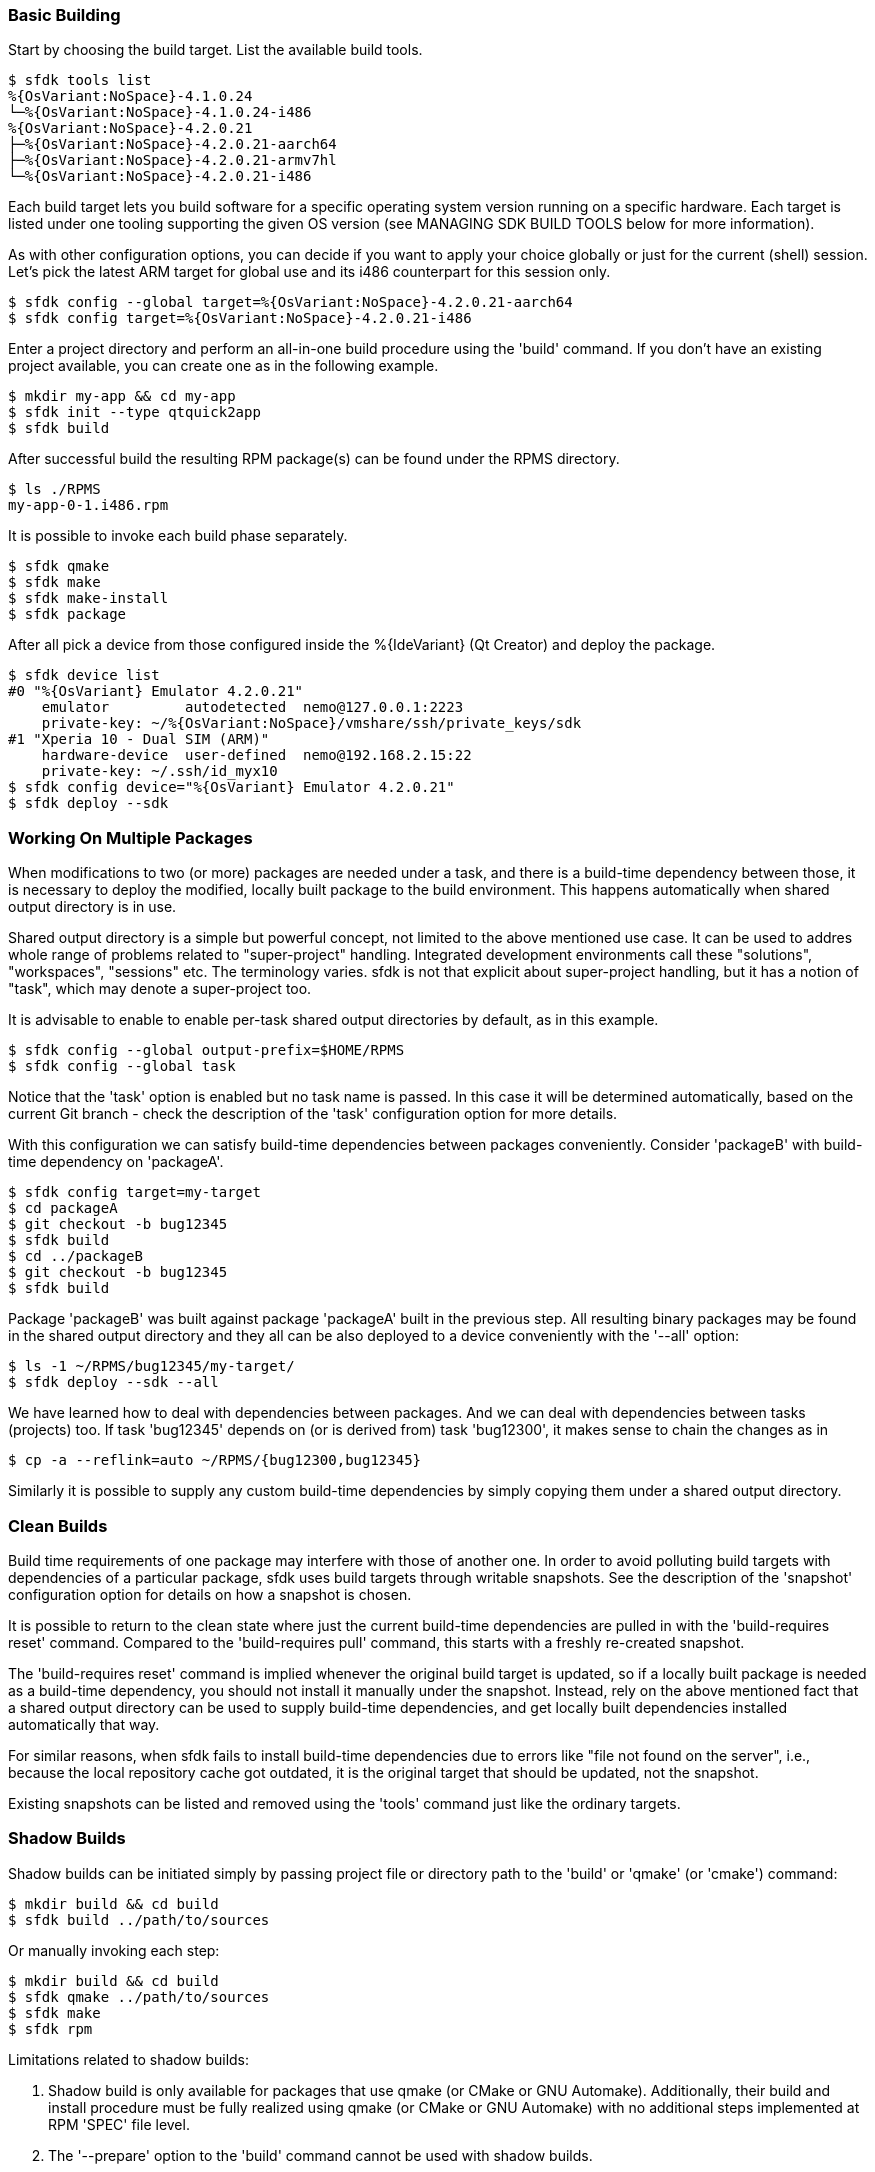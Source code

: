=== Basic Building

Start by choosing the build target. List the available build tools.

    $ sfdk tools list
    %{OsVariant:NoSpace}-4.1.0.24
    └─%{OsVariant:NoSpace}-4.1.0.24-i486
    %{OsVariant:NoSpace}-4.2.0.21
    ├─%{OsVariant:NoSpace}-4.2.0.21-aarch64
    ├─%{OsVariant:NoSpace}-4.2.0.21-armv7hl
    └─%{OsVariant:NoSpace}-4.2.0.21-i486

Each build target lets you build software for a specific operating system version running on a specific hardware. Each target is listed under one tooling supporting the given OS version (see MANAGING SDK BUILD TOOLS below for more information).

As with other configuration options, you can decide if you want to apply your choice globally or just for the current (shell) session. Let's pick the latest ARM target for global use and its i486 counterpart for this session only.

    $ sfdk config --global target=%{OsVariant:NoSpace}-4.2.0.21-aarch64
    $ sfdk config target=%{OsVariant:NoSpace}-4.2.0.21-i486

Enter a project directory and perform an all-in-one build procedure using the 'build' command. If you don't have an existing project available, you can create one as in the following example.

    $ mkdir my-app && cd my-app
    $ sfdk init --type qtquick2app
    $ sfdk build

After successful build the resulting RPM package(s) can be found under the RPMS directory.

    $ ls ./RPMS
    my-app-0-1.i486.rpm

It is possible to invoke each build phase separately.

    $ sfdk qmake
    $ sfdk make
    $ sfdk make-install
    $ sfdk package

After all pick a device from those configured inside the %{IdeVariant} (Qt Creator) and deploy the package.

    $ sfdk device list
    #0 "%{OsVariant} Emulator 4.2.0.21"
        emulator         autodetected  nemo@127.0.0.1:2223
        private-key: ~/%{OsVariant:NoSpace}/vmshare/ssh/private_keys/sdk
    #1 "Xperia 10 - Dual SIM (ARM)"
        hardware-device  user-defined  nemo@192.168.2.15:22
        private-key: ~/.ssh/id_myx10
    $ sfdk config device="%{OsVariant} Emulator 4.2.0.21"
    $ sfdk deploy --sdk


=== Working On Multiple Packages

When modifications to two (or more) packages are needed under a task, and there is a build-time dependency between those, it is necessary to deploy the modified, locally built package to the build environment. This happens automatically when shared output directory is in use.

Shared output directory is a simple but powerful concept, not limited to the above mentioned use case. It can be used to addres whole range of problems related to "super-project" handling. Integrated development environments call these "solutions", "workspaces", "sessions" etc. The terminology varies. sfdk is not that explicit about super-project handling, but it has a notion of "task", which may denote a super-project too.

It is advisable to enable to enable per-task shared output directories by default, as in this example.

    $ sfdk config --global output-prefix=$HOME/RPMS
    $ sfdk config --global task

Notice that the 'task' option is enabled but no task name is passed. In this case it will be determined automatically, based on the current Git branch - check the description of the 'task' configuration option for more details.

With this configuration we can satisfy build-time dependencies between packages conveniently. Consider 'packageB' with build-time dependency on 'packageA'.

    $ sfdk config target=my-target
    $ cd packageA
    $ git checkout -b bug12345
    $ sfdk build
    $ cd ../packageB
    $ git checkout -b bug12345
    $ sfdk build

Package 'packageB' was built against package 'packageA' built in the previous step.  All resulting binary packages may be found in the shared output directory and they all can be also deployed to a device conveniently with the '--all' option:

    $ ls -1 ~/RPMS/bug12345/my-target/
    $ sfdk deploy --sdk --all

We have learned how to deal with dependencies between packages. And we can deal with dependencies between tasks (projects) too. If task 'bug12345' depends on (or is derived from) task 'bug12300', it makes sense to chain the changes as in

    $ cp -a --reflink=auto ~/RPMS/{bug12300,bug12345}

Similarly it is possible to supply any custom build-time dependencies by simply copying them under a shared output directory.


=== Clean Builds

Build time requirements of one package may interfere with those of another one. In order to avoid polluting build targets with dependencies of a particular package, sfdk uses build targets through writable snapshots. See the description of the 'snapshot' configuration option for details on how a snapshot is chosen.

It is possible to return to the clean state where just the current build-time dependencies are pulled in with the 'build-requires reset' command.  Compared to the 'build-requires pull' command, this starts with a freshly re-created snapshot.

The 'build-requires reset' command is implied whenever the original build target is updated, so if a locally built package is needed as a build-time dependency, you should not install it manually under the snapshot. Instead, rely on the above mentioned fact that a shared output directory can be used to supply build-time dependencies, and get locally built dependencies installed automatically that way.

For similar reasons, when sfdk fails to install build-time dependencies due to errors like "file not found on the server", i.e., because the local repository cache got outdated, it is the original target that should be updated, not the snapshot.

Existing snapshots can be listed and removed using the 'tools' command just like the ordinary targets.


=== Shadow Builds

Shadow builds can be initiated simply by passing project file or directory path to the 'build' or 'qmake' (or 'cmake') command:

    $ mkdir build && cd build
    $ sfdk build ../path/to/sources

Or manually invoking each step:

    $ mkdir build && cd build
    $ sfdk qmake ../path/to/sources
    $ sfdk make
    $ sfdk rpm

Limitations related to shadow builds:

1. Shadow build is only available for packages that use qmake (or CMake or GNU Automake).  Additionally, their build and install procedure must be fully realized using qmake (or CMake or GNU Automake) with no additional steps implemented at RPM 'SPEC' file level.
2. The '--prepare' option to the 'build' command cannot be used with shadow builds.
3. If 'prep' or 'apply' is needed, it must be used directly on the source tree prior to starting a shadow build (shadow builds for multiple targets are still possible provided that the %prep section is target-independent).
4. GNU Automake, Autoconf and related tools, in case of packages that invoke these at build time, still store their outputs (Makefile.in, configure, etc.) under the source tree.


=== Deploying Platform Packages

With platform packages, subpackages specific to a particular device variant often exist, so a careful selection of subpackages to install is needed. Platform packages can be udated conveniently with the help of 'zypper dup', which avoids the need for manual selection in many cases:

    $ sfdk deploy --manual --all \
        && sfdk device exec sudo zypper -p RPMS dup --from ~plus-repo-1

A shorthand syntax exists for this approach – it is the '--zypper-dup' deployment method:

    $ sfdk deploy --zypper-dup --all

Pass '--dry-run' to preview the effect before actually applying it.


=== Signing Packages

The 'build' and 'package' commands allow to optionally sign the resulting packages. Use the '--sign' option to these commands to enable this step.

The cryptographic key to use for signing can be selected with the configuration option 'package.signing-user'. If this is a passphrase-protected key, the passphrase needs to be supplied with either the 'package.signing-passphrase' or 'package.signing-passphrase-file' option:

    $ touch ~/path/to/passphrase-file
    $ chmod 600 ~/path/to/passphrase-file
    $ cat >~/path/to/passphrase-file
    YourPassphrase
    ^D
    $ sfdk config --global --push package.signing-user NAME
    $ sfdk config --global --push package.signing-passphrase-file \
        ~/path/to/passphrase-file
    # sfdk build --sign


=== Maintaining Changelogs

If a file exists with '.changes' extension, otherwise matching the RPM 'SPEC' file name, the effect will be the same as having a %changelog section in the 'SPEC' file. If a file with '.changes.run' extension is found instead, this file will be executed and its output treated as the actual change log.
